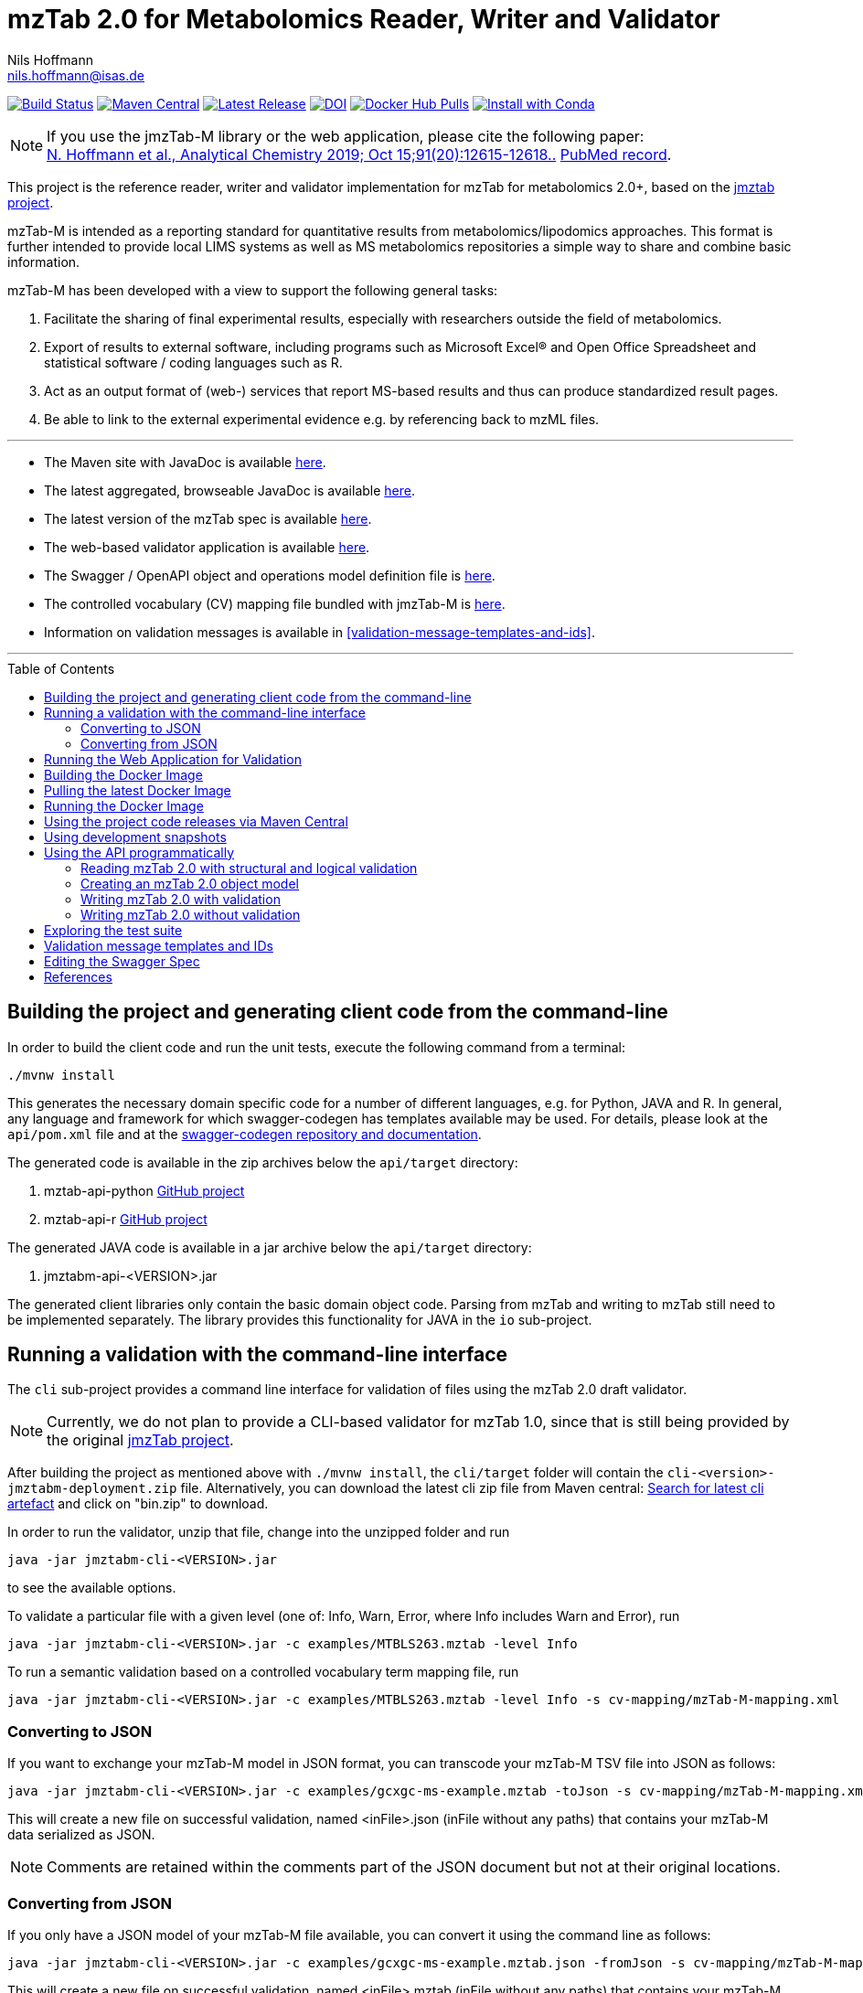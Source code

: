 = mzTab 2.0 for Metabolomics Reader, Writer and Validator
Nils Hoffmann <nils.hoffmann@isas.de>
:toc: macro

image:https://travis-ci.org/lifs-tools/jmzTab-m.svg?branch=master["Build Status", link="https://travis-ci.org/lifs-tools/jmzTab-m"] image:https://img.shields.io/maven-central/v/de.isas.mztab/jmztabm-cli.svg["Maven Central", link="https://search.maven.org/search?q=a:jmztabm-cli"] image:https://img.shields.io/github/release/lifs-tools/jmzTab-m.svg["Latest Release", link="https://github.com/lifs-tools/jmzTab-m/releases/latest"] image:https://zenodo.org/badge/DOI/10.5281/zenodo.3361472.svg["DOI", link="https://doi.org/10.5281/zenodo.3361472"] image:https://img.shields.io/docker/pulls/lifs/jmztabm-cli.svg["Docker Hub Pulls", link="https://hub.docker.com/r/lifs/jmztabm-cli"] image:https://anaconda.org/bioconda/jmztab-m/badges/installer/conda.svg["Install with Conda", link="https://anaconda.org/bioconda/jmztab-m"]

NOTE: If you use the jmzTab-M library or the web application, please cite the following paper: +
https://pubs.acs.org/doi/10.1021/acs.analchem.9b01987[N. Hoffmann et al., Analytical Chemistry 2019; Oct 15;91(20):12615-12618..] https://www.ncbi.nlm.nih.gov/pubmed/31525911[PubMed record].


This project is the reference reader, writer and validator implementation for mzTab for metabolomics 2.0+, based on the https://github.com/PRIDE-Utilities/jmztab[jmztab project].

mzTab-M is intended as a reporting standard for quantitative results from metabolomics/lipodomics approaches. This format is further intended to provide local LIMS systems as well as MS metabolomics repositories a simple way to share and combine basic information.

mzTab-M has been developed with a view to support the following general tasks:

. Facilitate the sharing of final experimental results, especially with researchers outside the field of metabolomics.
. Export of results to external software, including programs such as Microsoft Excel® and Open Office Spreadsheet and statistical software / coding languages such as R.
. Act as an output format of (web-) services that report MS-based results and thus can produce standardized result pages.
. Be able to link to the external experimental evidence e.g. by referencing back to mzML files.

---

* The Maven site with JavaDoc is available https://lifs-tools.github.io/jmzTab-m[here].
* The latest aggregated, browseable JavaDoc is available https://lifs-tools.github.io/jmzTab-m/1.0.5/apidocs/index.html[here].
* The latest version of the mzTab spec is available https://github.com/HUPO-PSI/mzTab[here].
* The web-based validator application is available https://github.com/lifs-tools/jmzTab-m-webapp[here].
* The Swagger / OpenAPI object and operations model definition file is https://github.com/lifs-tools/jmzTab-m/blob/master/api/src/main/resources/mzTab_m_swagger.yml[here].
* The controlled vocabulary (CV) mapping file bundled with jmzTab-M is https://github.com/lifs-tools/jmzTab-m/blob/master/validation/src/main/resources/mappings/mzTab-M-mapping.xml[here].
* Information on validation messages is available in <<validation-message-templates-and-ids>>.

---

toc::[]

== Building the project and generating client code from the command-line

In order to build the client code and run the unit tests, execute the following command from a terminal:

	./mvnw install

This generates the necessary domain specific code for a number of different languages, e.g. for Python, JAVA and R.
In general, any language and framework for which swagger-codegen has templates available may be used. For details, please
look at the `api/pom.xml` file and at the https://github.com/swagger-api/swagger-codegen[swagger-codegen repository and documentation].

The generated code is available in the zip archives below the `api/target` directory:

. mztab-api-python https://github.com/lifs-tools/pymzTab-m[GitHub project]
. mztab-api-r https://github.com/lifs-tools/rmzTab-m[GitHub project]

The generated JAVA code is available in a jar archive below the `api/target` directory:

. jmztabm-api-<VERSION>.jar

The generated client libraries only contain the basic domain object code. Parsing from mzTab and writing to mzTab still need to be
implemented separately. The library provides this functionality for JAVA in the `io` sub-project.

== Running a validation with the command-line interface
The `cli` sub-project provides a command line interface for validation of files using the mzTab 2.0 draft validator.

NOTE: Currently, we do not plan to provide a CLI-based validator for mzTab 1.0, since that is still being provided by the original https://github.com/PRIDE-Utilities/jmzTab[jmzTab project].

After building the project as mentioned above with `./mvnw install`, the `cli/target` folder will contain the `cli-<version>-jmztabm-deployment.zip` file. Alternatively, you can download the latest
cli zip file from Maven central: https://search.maven.org/#search%7Cga%7C1%7Cg%3A%22de.isas.mztab%22%20AND%20a%3A%22jmztabm-cli%22%20[Search for latest cli artefact] and click on "bin.zip" to download.

In order to run the validator, unzip that file, change into the unzipped folder and run

  java -jar jmztabm-cli-<VERSION>.jar

to see the available options.

To validate a particular file with a given level (one of: Info, Warn, Error, where Info includes Warn and Error), run

  java -jar jmztabm-cli-<VERSION>.jar -c examples/MTBLS263.mztab -level Info

To run a semantic validation based on a controlled vocabulary term mapping file, run

  java -jar jmztabm-cli-<VERSION>.jar -c examples/MTBLS263.mztab -level Info -s cv-mapping/mzTab-M-mapping.xml

=== Converting to JSON

If you want to exchange your mzTab-M model in JSON format, you can transcode your mzTab-M TSV file into JSON as follows:

  java -jar jmztabm-cli-<VERSION>.jar -c examples/gcxgc-ms-example.mztab -toJson -s cv-mapping/mzTab-M-mapping.xml

This will create a new file on successful validation, named <inFile>.json (inFile without any paths) that contains your mzTab-M data serialized as JSON.

NOTE: Comments are retained within the comments part of the JSON document but not at their original locations.

=== Converting from JSON

If you only have a JSON model of your mzTab-M file available, you can convert it using the command line as follows:

  java -jar jmztabm-cli-<VERSION>.jar -c examples/gcxgc-ms-example.mztab.json -fromJson -s cv-mapping/mzTab-M-mapping.xml

This will create a new file on successful validation, named <inFile>.mztab (inFile without any paths) that contains your mzTab-M data serialized in TSV format.

NOTE: Comment objects are currently discarded by the mzTab-M TSV serializer.

== Running the Web Application for Validation

The validator web application code has been moved into a separate project: https://github.com/lifs-tools/jmzTab-m-webapp
The application is available at: https://apps.lifs.isas.de/mztabvalidator

== Building the Docker Image

In order to build a Docker image of the command line interface application, run 

  ./mvnw -Pdocker install

from your commandline (mvnw.bat on Windows).
This will build and tag a Docker image lifs/jmztabm-cli with a corresponding version and make it available to your local Docker installation.
To show the coordinates of the image, call

  docker image ls | grep "jmztabm-cli"

== Pulling the latest Docker Image

The latest Docker image is now hosted at docker hub. To retrieve the latest version, run:

  docker pull lifs/jmztabm-cli

== Running the Docker Image

If you have not done so, please build the Docker image of the validator cli or pull it from the docker hub (see previous sections).
Then, run the following command, replacing `<VERSION>` with the current version, e.g. `1.0.6`) and `<DATA_DIR>` with the **local** directory containing your mzTab-M files:

  docker run -v <YOUR_DATA_DIR>:/home/data:rw lifs/jmztabm-cli:<VERSION>

This will only invoke the default entrypoint of the container, which is a shell script wrapper calling the jmztab-m-cli Jar. It passes all arguments to the validator, so that all
arguments that you would pass normally will work in the same way (please replace `<YOUR_MZTABM_FILE>` with the actual file's name in `<YOUR_DATA_DIR>`:

  docker run -v <YOUR_DATA_DIR>:/home/data:rw lifs/jmztabm-cli:<VERSION> -c <YOUR_MZTABM_FILE>

== Using the project code releases via Maven Central

The library release artifacts are available from Maven Central.
If you want to use them, add the following lines to your own Maven pom file :

To use the IO libraries (reading, writing and structural and logical validation) in your own Maven projects, use the following dependency:

  <dependency>
    <groupId>de.isas.mztab</groupId>
    <artifactId>jmztabm-io</artifactId>
    <version>${jmztabm.version}</version>
  </dependency>


To use the semantic validation with the mapping file in your own Maven project, use the following dependency:

  <dependency>
    <groupId>de.isas.mztab</groupId>
    <artifactId>jmztabm-validation</artifactId>
    <version>${jmztabm.version}</version>
  </dependency>

where `jmztab.version` is the version of jmztabm you wish to use, e.g. for a release version:

  <properties>
    <jmztabm.version>1.0.6</jmztabm.version>
  </properties>

as defined in the properties section of your pom file.

== Using development snapshots

The library development artifacts are available as SNAPSHOT (development versions) from Sonatype's OSSRH repository.
If you want to use them, add the following lines to your own Maven pom file:

  <repositories>
    <repository>
      <name>Sonatype Snapshot Repository</name>
      <id>oss-sonatype-snapshots</id>
      <url>https://oss.sonatype.org/content/repositories/snapshots/</url>
      <snapshots>
        <enabled>true</enabled>
      </snapshots>
    </repository>
   ...
  </repositories>

The project coordinates for the api module are

    <dependency>
      <groupId>de.isas.mztab</groupId>
      <artifactId>jmztabm-api</artifactId>
      <version>${jmztabm.version}</version>
      <type>jar</type>
    </dependency>

and

    <dependency>
      <groupId>de.isas.mztab</groupId>
      <artifactId>jmztabm-io</artifactId>
      <version>${jmztabm.version}</version>
      <type>jar</type>
    </dependency>

for the io module, where `jmztab.version` is the version of jmztabm you wish to use, e.g. for a `SNAPSHOT` version:

  <properties>
    <jmztabm.version>1.0.7-SNAPSHOT</jmztabm.version>
  </properties>

as defined in the properties section of your pom file.

The SNAPSHOTS are also available from https://oss.sonatype.org/content/repositories/snapshots/de/isas/mztab/.

== Using the API programmatically

=== Reading mzTab 2.0 with structural and logical validation

The following snippet will parse an mzTabFile from a file on disk:

  import uk.ac.ebi.pride.jmztab2.*;
  import uk.ac.ebi.pride.jmztab2.utils.*;
  import uk.ac.ebi.pride.jmztab2.utils.errors.*;
  import de.isas.mztab2.io.*;
  import de.isas.mztab2.model.*;
  ...
  File mzTabFile = new File("/path/to/my/file.mztab");
  MzTabFileParser parser = new MzTabFileParser(mzTabFile);
  //will report a maxmimum of 500 errors on Error, Warn and Info levels
  //will output errors to System.err (onto your terminal)
  parser.parse(System.err, MZTabErrorType.Level.Info, 500);
  //inspect the output of the parse and errors
  MZTabErrorList errors = parser.getErrorList();
  //converting the MZTabErrorList into a list of ValidationMessage
  List<ValidationMessage> messages = errors.toValidationMessages()
  //access the file after parsing
  MzTab mzTab = parser.getMZTabFile();

=== Creating an mzTab 2.0 object model

The mzTab domain model uses a _builder_ pattern, but also conforms to the usual JAVA _bean style_ pattern. The _builder_ pattern allows for a more fluent definition of your object structure. However, especially for cross references with the file, you will need to define e.g. MsRun objects separately since inline referencing within the builder code will not work.

The following code will create the first parts of an mzTab-M file programmatically:

  import de.isas.mztab2.model.*;
  ...
  MzTab mztab = new MzTab();
  Metadata mtd = new Metadata();
  mtd.mzTabVersion("2.0.0-M");
  mtd.mzTabID("1");
  mtd.addSoftwareItem(new Software().id(1).
      parameter(new Parameter().id(1).
          name("LipidDataAnalyzer").
          value("2.6.3_nightly")));
  MsRun msrun1 = new MsRun().id(1).
      location(
          "file://D:/Experiment1/Orbitrap_CID/negative/50/014_Ex1_Orbitrap_CID_neg_50.chrom");
  mtd.addMsRunItem(msrun1);
  Assay a1 = new Assay().id(1).
      addMsRunRefItem(msrun1);
  Assay a2 = new Assay().id(2).
      addMsRunRefItem(msrun2);
  mtd.addAssayItem(a1).addAssayItem(a2);
  ...

==== Adding optional columns

* https://github.com/lifs-tools/jmzTab-m/blob/master/io/src/test/java/uk/ac/ebi/pride/jmztab2/model/OptColumnMappingBuilderTest.java[OptColumnMappingBuilderTest] - shows how to use the custom OptColumnMappingBuilder to create custom optional column definitions.
* https://github.com/lifs-tools/jmzTab-m/blob/master/io/src/test/java/de/isas/mztab2/io/serialization/SmallMoleculeSummarySerializerTest.java[SmallMoleculeSummarySerializerTest] - shows how to add optional columns to the SmallMoleculeSummarySection _with_ the OptColumnMappingBuilder.
* https://github.com/lifs-tools/jmzTab-m/blob/master/io/src/test/java/de/isas/mztab2/io/serialization/SmallMoleculeEvidenceSerializerTest.java[SmallMoleculeEvidenceSerializerTest] - shows how to add optional columns to the SmallMoleculeEvidenceSection _with_ the OptColumnMappingBuilder.
* https://github.com/lifs-tools/jmzTab-m/blob/master/io/src/test/java/de/isas/mztab2/io/serialization/SmallMoleculeFeatureSerializerTest.java[SmallMoleculeFeatureSerializerTest] - shows how to add optional columns _without_ the OptColumnMappingBuilder.

=== Writing mzTab 2.0 with validation

The following code writes an mzTab object structure to the provided file path,
performing structural and logical validation:

  MzTabValidatingWriter writer = new MzTabValidatingWriter();
  File f = File.createTempFile(UUID.randomUUID().toString(), ".mztab");
  Optional<List<ValidationMessage>> messages = writer.write(f.toPath(), mzTab);

You can also pass an `OutputStreamWriter` to the `write` method.

=== Writing mzTab 2.0 without validation

The following code writes an mzTab object structure to the provided output stream _without_ any validation (use at your own risk):

  MzTabNonValidatingWriter writer = new MzTabNonValidatingWriter();
  try (ByteArrayOutputStream baos = new ByteArrayOutputStream()) {
      try (OutputStreamWriter osw = new OutputStreamWriter(
          baos, Charset.forName("UTF8"))) {
          writer.write(osw, mzTab);
          osw.flush();
	  String mzTabFileAsAString = osw.toString();
      }
  }

Alternatively, you can also provide a File path to the `write` method.

== Exploring the test suite

The use-cases that were described in the previous sections are also covered in the unit tests. Particularly, the following classes are of interest:

* https://github.com/lifs-tools/jmzTab-m/blob/master/api/src/test/java/de/isas/mztab2/model/MzTabTest.java[MzTabTest] - creation and serialization of MzTab object trees using the Jackson JSON serializer.
* https://github.com/lifs-tools/jmzTab-m/blob/master/io/src/test/java/de/isas/mztab2/io/MZTabFileParserTest.java[MZTabFileParserTest] - test for reading of mzTab-m files.
* https://github.com/lifs-tools/jmzTab-m/blob/master/io/src/test/java/de/isas/mztab2/io/MzTabValidatingWriterTest.java[MzTabValidatingWriterTest] - writing with structural and syntactic validation.
* https://github.com/lifs-tools/jmzTab-m/blob/master/io/src/test/java/de/isas/mztab2/io/MzTabWriterTest.java[MzTabWriterTest] - plain writing of MzTab and roundtrip read/write/read testing.
* https://github.com/lifs-tools/jmzTab-m/blob/master/validation/src/test/java/de/isas/mztab2/validation/ExampleFilesValidationTestIT.java[ExampleFilesValidationTestIT] - semantic validation using a mapping file and parameter validation rules.
* https://github.com/lifs-tools/jmzTab-m/blob/master/validation/src/test/java/de/isas/mztab2/validation/JxPathTest.java[JxPathTest] - Object selection in MzTab models via the JxPath library.

[validation-message-templates-and-ids]
== Validation message templates and IDs

The reference implementation uses message templates and IDs to uniquely identify each validation message. The catalogs of validation messages have been adapted and substantially extended from the previous reference implementation. The message catalogs can be found at the following locations:

* https://github.com/lifs-tools/jmzTab-m/blob/master/api/src/main/resources/conf1_1/mztab_format_error.properties[Format Error Codes and Messages] - Basic mzTab-M structural and format errors, e.g. malformed tab format, invalid version definition, etc.
* https://github.com/lifs-tools/jmzTab-m/blob/master/api/src/main/resources/conf1_1/mztab_logical_error.properties[Logical Error Codes and Messages] - Logical mzTab-M errors, e.g. missing sections, item number mismatches, etc.
* https://github.com/lifs-tools/jmzTab-m/blob/master/api/src/main/resources/conf1_1/mztab_crosscheck_error.properties[Semantic Error Codes Messages] - Semantic mzTab-M errors, e.g. required CV params that are missing.

== Editing the Swagger Spec
This project defines the structure of an mzTab document based on JSON-Schema
and Swagger https://swagger.io/.

Swagger provides many templates to generate client / server implementations
based on a Swagger yaml or json definition.

This mechanism can be used to generate the domain-specific model classes in
any of the supported languages, omitting the web-specific parts.

The https://editor.swagger.io/[Swagger editor] can be used to import the file,
edit it with assistance and preview, and export it after editing. It additionally
supports the generation of server and client code to represent the mzTab object structure.

To launch the editor via https://www.docker.com/[Docker] on Unix, use the script
`run-swagger-editor.sh` in this directory.

The swagger API definition is in the following file: `api/src/main/resources/mzTab_m_swagger.yml`.

You can open it in the Swagger Editor via File -> Import File. If you are done editing, go to File -> Download YAML and save the file at the location of the mzTab_m_swagger.yml file, thereby replacing the original file.

You can create server and client code in a multitude of languages from the Generate Server and Generate Client menu items.

== References

This project is the reference implementation for the mzTab-M 2.0 standard:

  * **https://pubs.acs.org/doi/10.1021/acs.analchem.8b04310[N. Hoffmann et al., Analytical Chemistry 2019; Jan;91(5):3302-3310.] https://pubs.acs.org/doi/pdf/10.1021/acs.analchem.8b04310[PDF File.] https://www.ncbi.nlm.nih.gov/pubmed/30688441[PubMed record].**

This project is based on and uses code that was developed for the https://github.com/PRIDE-Utilities/jmzTab[original jmzTab project]:

* **http://onlinelibrary.wiley.com/doi/10.1002/pmic.201300560/abstract[Qing-Wei Xu et al., Proteomics 2014; Jun;14(11):1328-32.] http://onlinelibrary.wiley.com/doi/10.1002/pmic.201300560/pdf[PDF File.] https://www.ncbi.nlm.nih.gov/pubmed/24659499[PubMed record.]**
